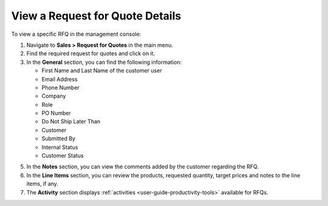 .. _user-guide--sales--requests-for-quote--details:

View a Request for Quote Details
--------------------------------

.. begin

To view a specific RFQ in the management console:

1. Navigate to **Sales > Request for Quotes** in the main menu.
2. Find the required request for quotes and click on it.
3. In the **General** section, you can find the following information:

   * First Name and Last Name of the customer user
   * Email Address
   * Phone Number
   * Company
   * Role
   * PO Number
   * Do Not Ship Later Than
   * Customer
   * Submitted By
   * Internal Status
   * Customer Status

5. In the **Notes** section, you can view the comments added by the customer regarding the RFQ.
6. In the **Line Items** section, you can review the products, requested quantity, target prices and notes to the line items, if any.
7. The **Activity** section displays :ref:`activities <user-guide-productivity-tools>` available for RFQs.

.. finish
